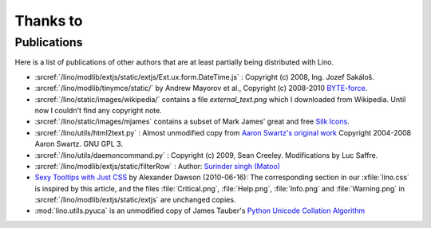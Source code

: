 Thanks to
=========

Publications
------------

Here is a list of publications of other authors that are at least partially
being distributed with Lino.

- :srcref:`/lino/modlib/extjs/static/extjs/Ext.ux.form.DateTime.js` :
  Copyright (c) 2008, Ing. Jozef Sakáloš.

- :srcref:`/lino/modlib/tinymce/static/` by Andrew Mayorov et al.,
  Copyright (c) 2008-2010 `BYTE-force <http://www.byte-force.com>`_.

- :srcref:`/lino/static/images/wikipedia/` contains 
  a file `external_text.png` which I downloaded from Wikipedia.
  Until now I couldn't find any copyright note.
  
- :srcref:`/lino/static/images/mjames` contains 
  a subset of Mark James' great and free 
  `Silk Icons <http://www.famfamfam.com/lab/icons/silk/>`_.
  
- :srcref:`/lino/utils/html2text.py` :
  Almost unmodified copy from 
  `Aaron Swartz's original work <http://www.aaronsw.com/2002/html2text>`_
  Copyright 2004-2008 Aaron Swartz. 
  GNU GPL 3.

- :srcref:`/lino/utils/daemoncommand.py` :
  Copyright (c) 2009, Sean Creeley.
  Modifications by Luc Saffre.

- :srcref:`/lino/modlib/extjs/static/filterRow` :
  Author: `Surinder singh (Matoo) 
  <http://www.sencha.com/forum/member.php?75710-Surinder-singh>`_ 

- `Sexy Tooltips with Just CSS
  <https://www.webpagefx.com/blog/web-design/css-only-tooltips/>`_ 
  by Alexander Dawson (2010-06-16):
  The corresponding section in our
  :xfile:`lino.css`
  is inspired by this article, and the 
  files :file:`Critical.png`,  :file:`Help.png`,
  :file:`Info.png` and :file:`Warning.png`
  in  :srcref:`/lino/modlib/extjs/static/extjs`
  are unchanged copies.

- :mod:`lino.utils.pyuca` 
  is an unmodified copy of James Tauber's 
  `Python Unicode Collation Algorithm
  <http://jtauber.com/blog/2006/02/13/bug_fix_to_python_unicode_collation_algorithm/>`_
  
  
